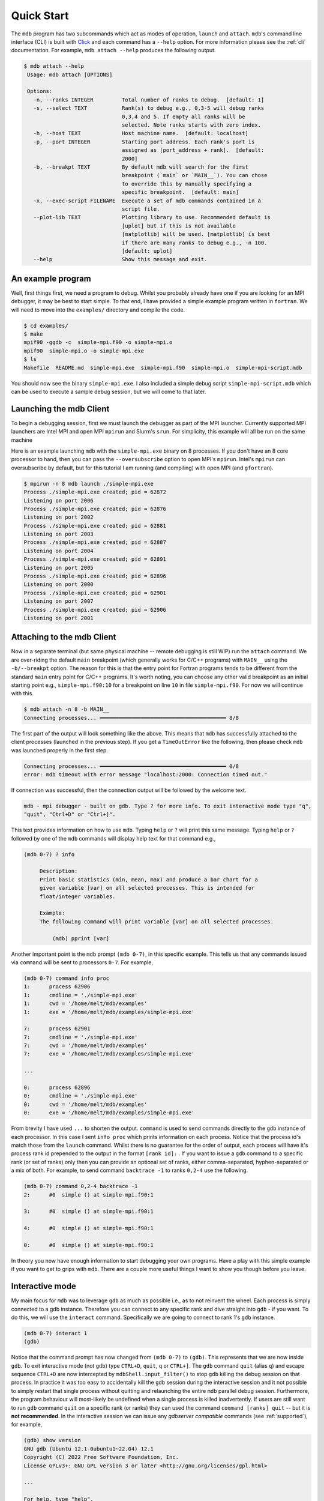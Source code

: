 .. Copyright 2023-2024 Tom Meltzer. See the top-level COPYRIGHT file for
   details.

.. _quick_start:

Quick Start
===========

The ``mdb`` program has two subcommands which act as modes of operation, ``launch`` and ``attach``.
``mdb``'s command line interface (CLI) is built with `Click
<https://click.palletsprojects.com/en/8.1.x/>`_ and each command has a ``--help`` option. For more
information please see the :ref:`cli` documentation. For example, ``mdb attach --help`` produces the
following output.

.. code-block:: console

   $ mdb attach --help
    Usage: mdb attach [OPTIONS]

    Options:
      -n, --ranks INTEGER         Total number of ranks to debug.  [default: 1]
      -s, --select TEXT           Rank(s) to debug e.g., 0,3-5 will debug ranks
                                  0,3,4 and 5. If empty all ranks will be
                                  selected. Note ranks starts with zero index.
      -h, --host TEXT             Host machine name.  [default: localhost]
      -p, --port INTEGER          Starting port address. Each rank's port is
                                  assigned as [port_address + rank].  [default:
                                  2000]
      -b, --breakpt TEXT          By default mdb will search for the first
                                  breakpoint (`main` or `MAIN__`). You can chose
                                  to override this by manually specifying a
                                  specific breakpoint.  [default: main]
      -x, --exec-script FILENAME  Execute a set of mdb commands contained in a
                                  script file.
      --plot-lib TEXT             Plotting library to use. Recommended default is
                                  [uplot] but if this is not available
                                  [matplotlib] will be used. [matplotlib] is best
                                  if there are many ranks to debug e.g., -n 100.
                                  [default: uplot]
      --help                      Show this message and exit.


An example program
------------------

Well, first things first, we need a program to debug. Whilst you probably already have one if you
are looking for an MPI debugger, it may be best to start simple. To that end, I have provided a
simple example program written in ``fortran``. We will need to move into the ``examples/``
directory and compile the code.

.. code-block:: console

   $ cd examples/
   $ make
   mpif90 -ggdb -c  simple-mpi.f90 -o simple-mpi.o
   mpif90  simple-mpi.o -o simple-mpi.exe
   $ ls
   Makefile  README.md  simple-mpi.exe  simple-mpi.f90  simple-mpi.o  simple-mpi-script.mdb

You should now see the binary ``simple-mpi.exe``. I also included a simple debug script
``simple-mpi-script.mdb`` which can be used to execute a sample debug session, but we will come to
that later.

Launching the mdb Client
------------------------

To begin a debugging session, first we must launch the debugger as part of the MPI launcher.
Currently supported MPI launchers are Intel MPI and open MPI ``mpirun`` and Slurm's ``srun``. For
simplicity, this example will all be run on the same machine

Here is an example launching ``mdb`` with the ``simple-mpi.exe`` binary on 8 processes. If you don't
have an 8 core processor to hand, then you can pass the ``--oversubscribe`` option to open MPI's
``mpirun``. Intel's ``mpirun`` can oversubscribe by default, but for this tutorial I am running (and
compiling) with open MPI (and ``gfortran``).

.. code-block:: console

   $ mpirun -n 8 mdb launch ./simple-mpi.exe 
   Process ./simple-mpi.exe created; pid = 62872
   Listening on port 2006
   Process ./simple-mpi.exe created; pid = 62876
   Listening on port 2002
   Process ./simple-mpi.exe created; pid = 62881
   Listening on port 2003
   Process ./simple-mpi.exe created; pid = 62887
   Listening on port 2004
   Process ./simple-mpi.exe created; pid = 62891
   Listening on port 2005
   Process ./simple-mpi.exe created; pid = 62896
   Listening on port 2000
   Process ./simple-mpi.exe created; pid = 62901
   Listening on port 2007
   Process ./simple-mpi.exe created; pid = 62906
   Listening on port 2001

Attaching to the mdb Client
---------------------------

Now in a separate terminal (but same physical machine -- remote debugging is still WIP) run the
``attach`` command. We are over-riding the default ``main`` breakpoint (which generally works for
C/C++ programs) with ``MAIN__`` using the ``-b/--breakpt`` option. The reason for this is that the
entry point for Fortran programs tends to be different from the standard ``main`` entry point for
C/C++ programs. It's worth noting, you can choose any other valid breakpoint as an initial starting
point e.g., ``simple-mpi.f90:10`` for a breakpoint on line ``10`` in file ``simple-mpi.f90``. For
now we will continue with this.

.. code-block:: console

   $ mdb attach -n 8 -b MAIN__
   Connecting processes... ━━━━━━━━━━━━━━━━━━━━━━━━━━━━━━━━━━━━━━━━ 8/8

The first part of the output will look something like the above. This means that ``mdb`` has
successfully attached to the client processes (launched in the previous step). If you get a
``TimeOutError`` like the following, then please check ``mdb`` was launched properly in the first
step.

.. code-block:: console

   Connecting processes... ━━━━━━━━━━━━━━━━━━━━━━━━━━━━━━━━━━━━━━━━ 0/8
   error: mdb timeout with error message "localhost:2000: Connection timed out."

If connection was successful, then the connection output will be followed by the welcome text.

.. code-block:: console

   mdb - mpi debugger - built on gdb. Type ? for more info. To exit interactive mode type "q",
   "quit", "Ctrl+D" or "Ctrl+]".

This text provides information on how to use ``mdb``. Typing ``help`` or ``?`` will print this same
message. Typing ``help`` or ``?`` followed by one of the ``mdb`` commands will display help text for
that command e.g.,

.. code-block:: console

   (mdb 0-7) ? info

        Description:
        Print basic statistics (min, mean, max) and produce a bar chart for a
        given variable [var] on all selected processes. This is intended for
        float/integer variables.

        Example:
        The following command will print variable [var] on all selected processes.

            (mdb) pprint [var]

Another important point is the ``mdb`` prompt ``(mdb 0-7)``, in this specific example. This tells us
that any commands issued via ``command`` will be sent to processors ``0-7``. For example,

.. code-block:: console

   (mdb 0-7) command info proc
   1:      process 62906
   1:      cmdline = './simple-mpi.exe'
   1:      cwd = '/home/melt/mdb/examples'
   1:      exe = '/home/melt/mdb/examples/simple-mpi.exe'

   7:      process 62901
   7:      cmdline = './simple-mpi.exe'
   7:      cwd = '/home/melt/mdb/examples'
   7:      exe = '/home/melt/mdb/examples/simple-mpi.exe'

   ...

   0:      process 62896
   0:      cmdline = './simple-mpi.exe'
   0:      cwd = '/home/melt/mdb/examples'
   0:      exe = '/home/melt/mdb/examples/simple-mpi.exe'

From brevity I have used ``...`` to shorten the output. ``command`` is used to send commands
directly to the ``gdb`` instance of each processor. In this case I sent ``info proc`` which prints
information on each process. Notice that the process id's match those from the ``launch`` command.
Whilst there is no guarantee for the order of output, each process will have it's process rank id
prepended to the output in the format ``[rank id]:`` . If you want to issue a ``gdb`` command to a
specific rank (or set of ranks) only then you can provide an optional set of ranks, either
comma-separated, hyphen-separated or a mix of both. For example, to send command ``backtrace -1`` to
ranks ``0,2-4`` use the following.

.. code-block:: console

   (mdb 0-7) command 0,2-4 backtrace -1
   2:      #0  simple () at simple-mpi.f90:1

   3:      #0  simple () at simple-mpi.f90:1

   4:      #0  simple () at simple-mpi.f90:1

   0:      #0  simple () at simple-mpi.f90:1

In theory you now have enough information to start debugging your own programs. Have a play with
this simple example if you want to get to grips with ``mdb``. There are a couple more useful things
I want to show you though before you leave.

Interactive mode
----------------

My main focus for ``mdb`` was to leverage ``gdb`` as much as possible i.e., as to not reinvent the
wheel. Each process is simply connected to a gdb instance. Therefore you can connect to any specific
rank and dive straight into ``gdb`` - if you want. To do this, we will use the ``interact`` command.
Specifically we are going to connect to rank 1's ``gdb`` instance.

.. code-block:: console

   (mdb 0-7) interact 1
   (gdb)

Notice that the command prompt has now changed from ``(mdb 0-7)`` to ``(gdb)``. This represents that
we are now inside ``gdb``. To exit interactive mode (not ``gdb``) type ``CTRL+D``, ``quit``, ``q``
or ``CTRL+]``. The ``gdb`` command ``quit`` (alias ``q``) and escape sequence ``CTRL+D`` are now
intercepted by ``mdbShell.input_filter()`` to stop ``gdb`` killing the debug session on that
process. In practice it was too easy to accidentally kill the ``gdb`` session during the interactive
session and it not possible to simply restart that single process without quitting and relaunching
the entire ``mdb`` parallel debug session. Furthermore, the program behaviour will most-likely be
undefined when a single process is killed inadvertently. If users are still want to run ``gdb``
command ``quit`` on a specific rank (or ranks) they can used the command ``command [ranks] quit`` --
but it is **not recommended**. In the interactive session we can issue any *gdbserver compatible*
commands (see :ref:`supported`), for example,

.. code-block:: console

   (gdb) show version
   GNU gdb (Ubuntu 12.1-0ubuntu1~22.04) 12.1
   Copyright (C) 2022 Free Software Foundation, Inc.
   License GPLv3+: GNU GPL version 3 or later <http://gnu.org/licenses/gpl.html>

   ...

   For help, type "help".
   Type "apropos word" to search for commands related to "word".


Upon pressing ``CTRL+]`` control will return back to ``mdb`` and you should see the prompt change
back to ``(mdb 0-7)``.

Plotting variables across ranks
-------------------------------

It may be useful for some applications to see how the value of a single variable varies across all
ranks. This can be achieved with the ``info`` command, which will display an ASCII plot (if
``youplot`` is installed) or a ``Matplotlib`` plot if not. In ``simple-example.f90`` we can see that
variable ``var`` is set on line 15.

.. code-block:: fortran

   11   call mpi_init(ierror)
   12   call mpi_comm_size(mpi_comm_world, size_of_cluster, ierror)
   13   call mpi_comm_rank(mpi_comm_world, process_rank, ierror)
   14 
   15   var = 10.*process_rank
   16 
   17   if (process_rank == 0) then
   18     print *, 'process 0 sleeping for 3s...'

We will set the following breakpoints:

.. code-block:: console

   (mdb 0-7) command b simple-mpi.f90:15
   (mdb 0-7) command b simple-mpi.f90:17
   (mdb 0-7) command continue
   (mdb 0-7) command 0-2,5,7 continue

The first breakpoint ``b simple-mpi.f90:15`` will ensure we make it past the call to ``mpi_init``.
The second breakpoint ``b simple-mpi.f90:17`` is just the other side of where ``var`` is set. The
first continue command will be sent to all ranks ``0-7``. This will get all ranks up to the first
breakpoint. The second continue command ``command 0-2,5,7 continue`` will only move ranks
``0,1,2,5`` and ``7`` to line ``17``. If we issue the ``info var`` command we should see a plot
showing non-zero values for those ranks (except rank ``0`` which is actually set to ``0.0``.)

.. code-block:: console

   (mdb 0-7) info var
   min : 0.0
   max : 70.0
   mean: 18.75
   n   : 8
             ┌                                        ┐
           0 ┤ 0.0
           1 ┤■■■■■ 10.0
           2 ┤■■■■■■■■■■ 20.0
      rank 3 ┤ 0.0
           4 ┤ 0.0
           5 ┤■■■■■■■■■■■■■■■■■■■■■■■■ 50.0
           6 ┤ 0.0
           7 ┤■■■■■■■■■■■■■■■■■■■■■■■■■■■■■■■■■■ 70.0
             └                                        ┘
                                var

We can see that ranks ``0,1,2,5`` and ``7`` are displaying the correct values. If we now continue on
ranks ``3,4`` and ``6`` we should see the full plot.

.. code-block:: console

   (mdb 0-7) command 3,4,6 c
   (mdb 0-7) info var
   min : 0.0
   max : 70.0
   mean: 35.0
   n   : 8
             ┌                                        ┐
           0 ┤ 0.0
           1 ┤■■■■■ 10.0
           2 ┤■■■■■■■■■■ 20.0
      rank 3 ┤■■■■■■■■■■■■■■■ 30.0
           4 ┤■■■■■■■■■■■■■■■■■■■ 40.0
           5 ┤■■■■■■■■■■■■■■■■■■■■■■■■ 50.0
           6 ┤■■■■■■■■■■■■■■■■■■■■■■■■■■■■■ 60.0
           7 ┤■■■■■■■■■■■■■■■■■■■■■■■■■■■■■■■■■■ 70.0
             └                                        ┘
                                var

Perfect, we can now see that all ranks are showing the expected values. For debugging large numbers
of ranks e.g., n>10, it is probably best to switch to ``matplotlib`` using the ``mdb attach
--plot-lib matplotlib`` command.

Exiting mdb
-----------

To quit the ``mdb`` debugger, you can either press ``CTRL+D`` or type ``quit``. **Note** ``CTRL+C``
is forwarded directly to each ``gdb`` processes allowing the user to interrupt execution as would be
expected in a serial ``gdb`` session.

Scripting the mdb Debug Session
-------------------------------

All of the commands explained here have been placed into an example script ``simple-mpi-script.mdb``
which can be used to execute this debug session. The script is selected via the
``-x/--exec-script`` option. Feel free to use this as inspiration for scripting your own debug
sessions. To run the example debug session you can use the following command,

.. code-block:: console

   $ mdb attach -n 8 -b MAIN__ -x simple-mpi-script.mdb


Scripted debugging is also allowed in ``gdb`` and this is where the true benefit of CLI tools really
shines.
